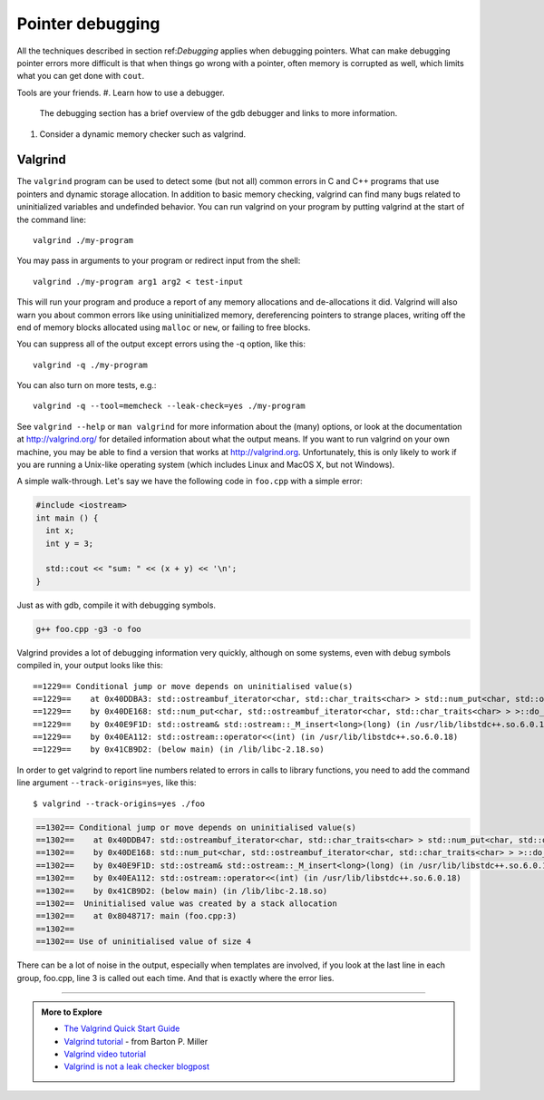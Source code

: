 ..  Copyright (C)  Dave Parillo.
    Permission is granted to copy, distribute
    and/or modify this document under the terms of the GNU Free Documentation
    License, Version 1.3 or any later version published by the Free Software
    Foundation; with Invariant Sections being Forward, Prefaces, and
    Contributor List, no Front-Cover Texts, and no Back-Cover Texts.  A copy of
    the license is included in the section entitled "GNU Free Documentation
    License".


.. index:: 
   pair: debugging; pointers

Pointer debugging
=================

All the techniques described in section ref:`Debugging` applies
when debugging pointers.
What can make debugging pointer errors more difficult is that 
when things go wrong with a pointer, often memory is corrupted
as well, 
which limits what you can get done with ``cout``.

Tools are your friends.
#. Learn how to use a debugger.
   The debugging section has a brief overview of the gdb debugger
   and links to more information.

#. Consider a dynamic memory checker such as valgrind.

.. index::
   pair: debugging; valgrind

Valgrind
--------

The ``valgrind`` program can be used to detect some (but not all) common errors in C and C++ programs 
that use pointers and dynamic storage allocation. 
In addition to basic memory checking, valgrind can find many bugs related to
uninitialized variables and undefinded behavior.
You can run valgrind on your program by putting valgrind at the start of the command line::

  valgrind ./my-program 

You may pass in arguments to your program or redirect input from the shell::

  valgrind ./my-program arg1 arg2 < test-input

This will run your program and produce a report of any memory allocations and de-allocations it did. 
Valgrind will also warn you about common errors like using uninitialized memory, 
dereferencing pointers to strange places, 
writing off the end of memory blocks allocated using ``malloc`` or ``new``, 
or failing to free blocks.

You can suppress all of the output except errors using the -q option, like this::

  valgrind -q ./my-program 

You can also turn on more tests, e.g.::

  valgrind -q --tool=memcheck --leak-check=yes ./my-program

See ``valgrind --help`` or ``man valgrind`` for more information about the (many) options, 
or look at the documentation at http://valgrind.org/ for detailed information about what the output means. 
If you want to run valgrind on your own machine, 
you may be able to find a version that works at http://valgrind.org. 
Unfortunately, this is only likely to work if you are running a Unix-like 
operating system (which includes Linux and MacOS X, but not Windows).

A simple walk-through.
Let's say we have the following code in ``foo.cpp`` with a simple error:

.. code-block:: cpp

   #include <iostream>
   int main () {
     int x;
     int y = 3;

     std::cout << "sum: " << (x + y) << '\n';
   }


Just as with gdb, compile it with debugging symbols.

.. code-block:: none

   g++ foo.cpp -g3 -o foo

Valgrind provides a lot of debugging information very quickly,
although on some systems, even with debug symbols compiled in,
your output looks like this::

    ==1229== Conditional jump or move depends on uninitialised value(s)
    ==1229==    at 0x40DDBA3: std::ostreambuf_iterator<char, std::char_traits<char> > std::num_put<char, std::ostreambuf_iterator<char, std::char_traits<char> > >::_M_insert_int<long>(std::ostreambuf_iterator<char, std::char_traits<char> >, std::ios_base&, char, long) const (in /usr/lib/libstdc++.so.6.0.18)
    ==1229==    by 0x40DE168: std::num_put<char, std::ostreambuf_iterator<char, std::char_traits<char> > >::do_put(std::ostreambuf_iterator<char, std::char_traits<char> >, std::ios_base&, char, long) const (in /usr/lib/libstdc++.so.6.0.18)
    ==1229==    by 0x40E9F1D: std::ostream& std::ostream::_M_insert<long>(long) (in /usr/lib/libstdc++.so.6.0.18)
    ==1229==    by 0x40EA112: std::ostream::operator<<(int) (in /usr/lib/libstdc++.so.6.0.18)
    ==1229==    by 0x41CB9D2: (below main) (in /lib/libc-2.18.so)


In order to get valgrind to report line numbers related to errors 
in calls to library functions, you need to add the command line argument
``--track-origins=yes``, like this::

    $ valgrind --track-origins=yes ./foo

.. code-block:: none

    ==1302== Conditional jump or move depends on uninitialised value(s)
    ==1302==    at 0x40DDB47: std::ostreambuf_iterator<char, std::char_traits<char> > std::num_put<char, std::ostreambuf_iterator<char, std::char_traits<char> > >::_M_insert_int<long>(std::ostreambuf_iterator<char, std::char_traits<char> >, std::ios_base&, char, long) const (in /usr/lib/libstdc++.so.6.0.18)
    ==1302==    by 0x40DE168: std::num_put<char, std::ostreambuf_iterator<char, std::char_traits<char> > >::do_put(std::ostreambuf_iterator<char, std::char_traits<char> >, std::ios_base&, char, long) const (in /usr/lib/libstdc++.so.6.0.18)
    ==1302==    by 0x40E9F1D: std::ostream& std::ostream::_M_insert<long>(long) (in /usr/lib/libstdc++.so.6.0.18)
    ==1302==    by 0x40EA112: std::ostream::operator<<(int) (in /usr/lib/libstdc++.so.6.0.18)
    ==1302==    by 0x41CB9D2: (below main) (in /lib/libc-2.18.so)
    ==1302==  Uninitialised value was created by a stack allocation
    ==1302==    at 0x8048717: main (foo.cpp:3)
    ==1302== 
    ==1302== Use of uninitialised value of size 4

.. reveal:: reveal-valgrind-details
   :showtitle: Show All valgrind output
   :hidetitle: Hide valgrind details

   .. code-block:: none

      ==1302==    at 0x40DDA53: ??? (in /usr/lib/libstdc++.so.6.0.18)
      ==1302==    by 0x40DDB7B: std::ostreambuf_iterator<char, std::char_traits<char> > std::num_put<char, std::ostreambuf_iterator<char, std::char_traits<char> > >::_M_insert_int<long>(std::ostreambuf_iterator<char, std::char_traits<char> >, std::ios_base&, char, long) const (in /usr/lib/libstdc++.so.6.0.18)
      ==1302==    by 0x40DE168: std::num_put<char, std::ostreambuf_iterator<char, std::char_traits<char> > >::do_put(std::ostreambuf_iterator<char, std::char_traits<char> >, std::ios_base&, char, long) const (in /usr/lib/libstdc++.so.6.0.18)
      ==1302==    by 0x40E9F1D: std::ostream& std::ostream::_M_insert<long>(long) (in /usr/lib/libstdc++.so.6.0.18)
      ==1302==    by 0x40EA112: std::ostream::operator<<(int) (in /usr/lib/libstdc++.so.6.0.18)
      ==1302==    by 0x41CB9D2: (below main) (in /lib/libc-2.18.so)
      ==1302==  Uninitialised value was created by a stack allocation
      ==1302==    at 0x8048717: main (foo.cpp:3)
      ==1302== 
      ==1302== Conditional jump or move depends on uninitialised value(s)
      ==1302==    at 0x40DDA5C: ??? (in /usr/lib/libstdc++.so.6.0.18)
      ==1302==    by 0x40DDB7B: std::ostreambuf_iterator<char, std::char_traits<char> > std::num_put<char, std::ostreambuf_iterator<char, std::char_traits<char> > >::_M_insert_int<long>(std::ostreambuf_iterator<char, std::char_traits<char> >, std::ios_base&, char, long) const (in /usr/lib/libstdc++.so.6.0.18)
      ==1302==    by 0x40DE168: std::num_put<char, std::ostreambuf_iterator<char, std::char_traits<char> > >::do_put(std::ostreambuf_iterator<char, std::char_traits<char> >, std::ios_base&, char, long) const (in /usr/lib/libstdc++.so.6.0.18)
      ==1302==    by 0x40E9F1D: std::ostream& std::ostream::_M_insert<long>(long) (in /usr/lib/libstdc++.so.6.0.18)
      ==1302==    by 0x40EA112: std::ostream::operator<<(int) (in /usr/lib/libstdc++.so.6.0.18)
      ==1302==    by 0x41CB9D2: (below main) (in /lib/libc-2.18.so)
      ==1302==  Uninitialised value was created by a stack allocation
      ==1302==    at 0x8048717: main (foo.cpp:3)
      ==1302== 
      ==1302== Conditional jump or move depends on uninitialised value(s)
      ==1302==    at 0x40DDBA3: std::ostreambuf_iterator<char, std::char_traits<char> > std::num_put<char, std::ostreambuf_iterator<char, std::char_traits<char> > >::_M_insert_int<long>(std::ostreambuf_iterator<char, std::char_traits<char> >, std::ios_base&, char, long) const (in /usr/lib/libstdc++.so.6.0.18)
      ==1302==    by 0x40DE168: std::num_put<char, std::ostreambuf_iterator<char, std::char_traits<char> > >::do_put(std::ostreambuf_iterator<char, std::char_traits<char> >, std::ios_base&, char, long) const (in /usr/lib/libstdc++.so.6.0.18)
      ==1302==    by 0x40E9F1D: std::ostream& std::ostream::_M_insert<long>(long) (in /usr/lib/libstdc++.so.6.0.18)
      ==1302==    by 0x40EA112: std::ostream::operator<<(int) (in /usr/lib/libstdc++.so.6.0.18)
      ==1302==    by 0x41CB9D2: (below main) (in /lib/libc-2.18.so)
      ==1302==  Uninitialised value was created by a stack allocation
      ==1302==    at 0x8048717: main (foo.cpp:3)
      ==1302== 
      sum: 134514654
      ==1302== 
      ==1302== HEAP SUMMARY:
      ==1302==     in use at exit: 0 bytes in 0 blocks
      ==1302==   total heap usage: 0 allocs, 0 frees, 0 bytes allocated
      ==1302== 
      ==1302== All heap blocks were freed -- no leaks are possible
      ==1302== 
      ==1302== For counts of detected and suppressed errors, rerun with: -v
      ==1302== ERROR SUMMARY: 20 errors from 4 contexts (suppressed: 0 from 0)

There can be a lot of noise in the output,
especially when templates are involved, if you look at the last line in each group, 
foo.cpp, line 3 is called out each time.
And that is exactly where the error lies.


-----

.. admonition:: More to Explore

  - `The Valgrind Quick Start Guide <http://valgrind.org/docs/manual/QuickStart.html>`_
  - `Valgrind tutorial <http://pages.cs.wisc.edu/~bart/537/valgrind.html>`_ - from Barton P. Miller
  - `Valgrind video tutorial <https://www.youtube.com/watch?v=bb1bTJtgXrI>`_
  - `Valgrind is not a leak checker blogpost <http://maintainablecode.logdown.com/posts/245425-valgrind-is-not-a-leak-checker>`_



